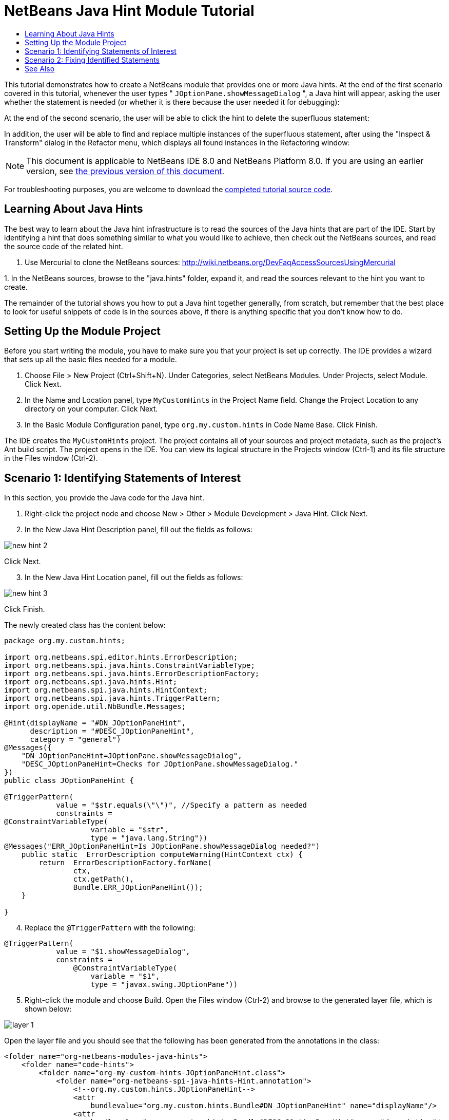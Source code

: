 // 
//     Licensed to the Apache Software Foundation (ASF) under one
//     or more contributor license agreements.  See the NOTICE file
//     distributed with this work for additional information
//     regarding copyright ownership.  The ASF licenses this file
//     to you under the Apache License, Version 2.0 (the
//     "License"); you may not use this file except in compliance
//     with the License.  You may obtain a copy of the License at
// 
//       http://www.apache.org/licenses/LICENSE-2.0
// 
//     Unless required by applicable law or agreed to in writing,
//     software distributed under the License is distributed on an
//     "AS IS" BASIS, WITHOUT WARRANTIES OR CONDITIONS OF ANY
//     KIND, either express or implied.  See the License for the
//     specific language governing permissions and limitations
//     under the License.
//

= NetBeans Java Hint Module Tutorial
:jbake-type: platform-tutorial
:jbake-tags: tutorials 
:jbake-status: published
:syntax: true
:source-highlighter: pygments
:toc: left
:toc-title:
:icons: font
:experimental:
:description: NetBeans Java Hint Module Tutorial - Apache NetBeans
:keywords: Apache NetBeans Platform, Platform Tutorials, NetBeans Java Hint Module Tutorial

This tutorial demonstrates how to create a NetBeans module that provides one or more Java hints. At the end of the first scenario covered in this tutorial, whenever the user types " ``JOptionPane.showMessageDialog`` ", a Java hint will appear, asking the user whether the statement is needed (or whether it is there because the user needed it for debugging):

At the end of the second scenario, the user will be able to click the hint to delete the superfluous statement:

In addition, the user will be able to find and replace multiple instances of the superfluous statement, after using the "Inspect &amp; Transform" dialog in the Refactor menu, which displays all found instances in the Refactoring window:

NOTE:  This document is applicable to NetBeans IDE 8.0 and NetBeans Platform 8.0. If you are using an earlier version, see  link:74/nbm-java-hint.html[the previous version of this document].

For troubleshooting purposes, you are welcome to download the  link:http://web.archive.org/web/20170409072842/http://java.net/projects/nb-api-samples/show/versions/8.0/tutorials/MyCustomHints[completed tutorial source code].

== Learning About Java Hints

The best way to learn about the Java hint infrastructure is to read the sources of the Java hints that are part of the IDE. Start by identifying a hint that does something similar to what you would like to achieve, then check out the NetBeans sources, and read the source code of the related hint.

[start=1]
1. Use Mercurial to clone the NetBeans sources:  link:https://netbeans.apache.org/wiki/devfaqaccesssourcesusingmercurial[http://wiki.netbeans.org/DevFaqAccessSourcesUsingMercurial]

[start=2]
1. 
In the NetBeans sources, browse to the "java.hints" folder, expand it, and read the sources relevant to the hint you want to create.

The remainder of the tutorial shows you how to put a Java hint together generally, from scratch, but remember that the best place to look for useful snippets of code is in the sources above, if there is anything specific that you don't know how to do.

== Setting Up the Module Project

Before you start writing the module, you have to make sure you that your project is set up correctly. The IDE provides a wizard that sets up all the basic files needed for a module.


[start=1]
1. Choose File > New Project (Ctrl+Shift+N). Under Categories, select NetBeans Modules. Under Projects, select Module. Click Next.

[start=2]
1. In the Name and Location panel, type  ``MyCustomHints``  in the Project Name field. Change the Project Location to any directory on your computer. Click Next.

[start=3]
1. In the Basic Module Configuration panel, type  ``org.my.custom.hints``  in Code Name Base. Click Finish.

The IDE creates the  ``MyCustomHints``  project. The project contains all of your sources and project metadata, such as the project's Ant build script. The project opens in the IDE. You can view its logical structure in the Projects window (Ctrl-1) and its file structure in the Files window (Ctrl-2).


== Scenario 1: Identifying Statements of Interest

In this section, you provide the Java code for the Java hint.

[start=1]
1. Right-click the project node and choose New > Other > Module Development > Java Hint. Click Next.

[start=2]
1. In the New Java Hint Description panel, fill out the fields as follows: 


image::images/new-hint-2.png[]

Click Next.


[start=3]
1. In the New Java Hint Location panel, fill out the fields as follows: 


image::images/new-hint-3.png[]

Click Finish.

The newly created class has the content below:


[source,java]
----

package org.my.custom.hints;

import org.netbeans.spi.editor.hints.ErrorDescription;
import org.netbeans.spi.java.hints.ConstraintVariableType;
import org.netbeans.spi.java.hints.ErrorDescriptionFactory;
import org.netbeans.spi.java.hints.Hint;
import org.netbeans.spi.java.hints.HintContext;
import org.netbeans.spi.java.hints.TriggerPattern;
import org.openide.util.NbBundle.Messages;

@Hint(displayName = "#DN_JOptionPaneHint",
      description = "#DESC_JOptionPaneHint", 
      category = "general")
@Messages({
    "DN_JOptionPaneHint=JOptionPane.showMessageDialog",
    "DESC_JOptionPaneHint=Checks for JOptionPane.showMessageDialog."
})
public class JOptionPaneHint {

@TriggerPattern(
            value = "$str.equals(\"\")", //Specify a pattern as needed
            constraints =
@ConstraintVariableType(
                    variable = "$str", 
                    type = "java.lang.String"))
@Messages("ERR_JOptionPaneHint=Is JOptionPane.showMessageDialog needed?")
    public static  ErrorDescription computeWarning(HintContext ctx) {
        return  ErrorDescriptionFactory.forName(
                ctx, 
                ctx.getPath(), 
                Bundle.ERR_JOptionPaneHint());
    }
    
}
----


[start=4]
1. Replace the  ``@TriggerPattern``  with the following:

[source,java]
----

@TriggerPattern(
            value = "$1.showMessageDialog", 
            constraints = 
                @ConstraintVariableType(
                    variable = "$1", 
                    type = "javax.swing.JOptionPane"))
----


[start=5]
1. Right-click the module and choose Build. Open the Files window (Ctrl-2) and browse to the generated layer file, which is shown below:


image::images/layer-1.png[] 

Open the layer file and you should see that the following has been generated from the annotations in the class:


[source,xml]
----

<folder name="org-netbeans-modules-java-hints">
    <folder name="code-hints">
        <folder name="org-my-custom-hints-JOptionPaneHint.class">
            <folder name="org-netbeans-spi-java-hints-Hint.annotation">
                <!--org.my.custom.hints.JOptionPaneHint-->
                <attr
                    bundlevalue="org.my.custom.hints.Bundle#DN_JOptionPaneHint" name="displayName"/>
                <attr
                    bundlevalue="org.my.custom.hints.Bundle#DESC_JOptionPaneHint" name="description"/>
                <attr name="category" stringvalue="general"/>
            </folder>
            <folder name="computeWarning.method">
                <folder name="org-netbeans-spi-java-hints-TriggerPattern.annotation">
                    <folder name="constraints">
                        <folder name="item0">
                            <folder name="org-netbeans-spi-java-hints-ConstraintVariableType.annotation">
                                <!--org.my.custom.hints.JOptionPaneHint-->
                                <attr name="variable" stringvalue="$1"/>
                                <attr name="type" stringvalue="javax.swing.JOptionPane"/>
                            </folder>
                            <!--org.my.custom.hints.JOptionPaneHint-->
                        </folder>
                        <!--org.my.custom.hints.JOptionPaneHint-->
                    </folder>
                    <!--org.my.custom.hints.JOptionPaneHint-->
                    <attr name="value" stringvalue="$1.showMessageDialog"/>
                </folder>
                <!--org.my.custom.hints.JOptionPaneHint-->
            </folder>
            <!--org.my.custom.hints.JOptionPaneHint-->
        </folder>
    </folder>
</folder>
----


[start=6]
1. Switch back to the Projects window, right-click the module, and choose Run. A new instance of the IDE starts up. The module is installed automatically. Create a new Java application. Type  ``JOptionPane.showMessageDialog``  somewhere in your code. You should see the  ``showMessageDialog``  is underlined and you should also see the hint' displayed:


image::images/result-1.png[]

When you click on the icon in the left sidebar, the popup below appears. Press the Right key on the keyboard while the popup is shown to expand it, so that you can configure it if necessary:


image::images/result-2.png[]

Go to Source | Inspect, click Single Inspection, and then click the Browse button. Use the Search field to find your new inspection:


image::images/result-4.png[]

Set the Scope to "Open Projects", so that all projects will be searched for the statement of interest, and check that your inspection is shown:


image::images/result-5.png[]

Click Inspect and notice that all instances of the statement of interest are found:


image::images/result-6.png[]

Double-click an item in the list above and the corresponding file opens, with the cursor on the line where the statement of interest has been found.

Though you are able to find statements throughout your projects, you're not able to fix them yet. That topic is covered in the next scenario.


== Scenario 2: Fixing Identified Statements

In this section, you learn how to fix statements of interest that have been identified via the instructions in the previous section.


[start=1]
1. Add the Java fix below as an inner class of the class created in the previous section.


[source,java]
----

private static final class FixImpl extends JavaFix {

    public FixImpl(CompilationInfo info, TreePath tp) {
        super(info, tp);
    }

    @Override
    @Messages("FIX_ShowMessageDialogChecker=Remove the statement")
    protected String getText() {
        return Bundle.FIX_ShowMessageDialogChecker();
    }

    @Override
    protected void performRewrite(TransformationContext tc) throws Exception {
        WorkingCopy wc = tc.getWorkingCopy();
        TreePath statementPath = tc.getPath();
        TreePath blockPath = tc.getPath().getParentPath();
        while (!(blockPath.getLeaf() instanceof BlockTree)) {
            statementPath = blockPath;
            blockPath = blockPath.getParentPath();
            if (blockPath == null) {
                return;
            }
        }
        BlockTree blockTree = (BlockTree) blockPath.getLeaf();
        List<? extends StatementTree> statements = blockTree.getStatements();
        List<StatementTree> newStatements = new ArrayList<StatementTree>();
        for (Iterator<? extends StatementTree> it = statements.iterator(); it.hasNext();) {
            StatementTree statement = it.next();
            if (statement != statementPath.getLeaf()) {
                newStatements.add(statement);
            }
        }
        BlockTree newBlockTree = wc.getTreeMaker().Block(newStatements, blockTree.isStatic());
        wc.rewrite(blockTree, newBlockTree);
    }

}
----

The code above comes from the NetBeans sources, where it is used in the SystemOut class, in the "java.hints" module, for removing found instances of  ``System.out`` .


[start=2]
1. Add the fix to the error description you defined in the previous section; you only need to add the code highlighted below:


[source,java]
----

public static ErrorDescription computeWarning(HintContext ctx) {
    Fix fix = new FixImpl(ctx.getInfo(), ctx.getPath()).toEditorFix();
    return ErrorDescriptionFactory.forName(
            ctx,
            ctx.getPath(),
            Bundle.ERR_JOptionPaneHint(),
            *fix*);
}
----


[start=3]
1. Check that you have these import statements:


[source,java]
----

import com.sun.source.tree.BlockTree;
import com.sun.source.tree.StatementTree;
import com.sun.source.util.TreePath;
import java.util.ArrayList;
import java.util.Iterator;
import java.util.List;
import org.netbeans.api.java.source.CompilationInfo;
import org.netbeans.api.java.source.WorkingCopy;
import org.netbeans.spi.editor.hints.ErrorDescription;
import org.netbeans.spi.editor.hints.Fix;
import org.netbeans.spi.java.hints.ConstraintVariableType;
import org.netbeans.spi.java.hints.ErrorDescriptionFactory;
import org.netbeans.spi.java.hints.Hint;
import org.netbeans.spi.java.hints.HintContext;
import org.netbeans.spi.java.hints.JavaFix;
import org.netbeans.spi.java.hints.JavaFix.TransformationContext;
import org.netbeans.spi.java.hints.TriggerPattern;
import org.openide.util.NbBundle.Messages;
----


[start=4]
1. Install the module again and you will be able to click the hint to delete the superfluous statement:


image::images/result-7.png[]

In addition, you should be able to find and replace multiple instances of the superfluous statement, after using the "Inspect &amp; Transform" dialog in the Refactor menu, which displays all found instances in the Refactoring window:


image::images/result-3.png[]

In this tutorial, you have been introduced to the NetBeans Java hint infrastructure. To obtain a deeper understanding, see the sources referred to at the start of this tutorial, as well as the resources referred to below.

link:http://netbeans.apache.org/community/mailing-lists.html[Send Us Your Feedback]


== See Also

For more information about creating and developing NetBeans Module, see the following resources:

*  link:http://wiki.netbeans.org/Java_DevelopersGuide[Java Developer's Guide]
*  link:https://netbeans.apache.org/tutorials/nbm-copyfqn.html[NetBeans Java Language Infrastructure Tutorial]
*  link:http://wiki.netbeans.org/RetoucheDeveloperFAQ[Retouche Developer FAQ]
*  link:https://netbeans.apache.org/kb/docs/platform.html[Other Related Tutorials]
*  link:https://bits.netbeans.org/dev/javadoc/[NetBeans API Javadoc]

